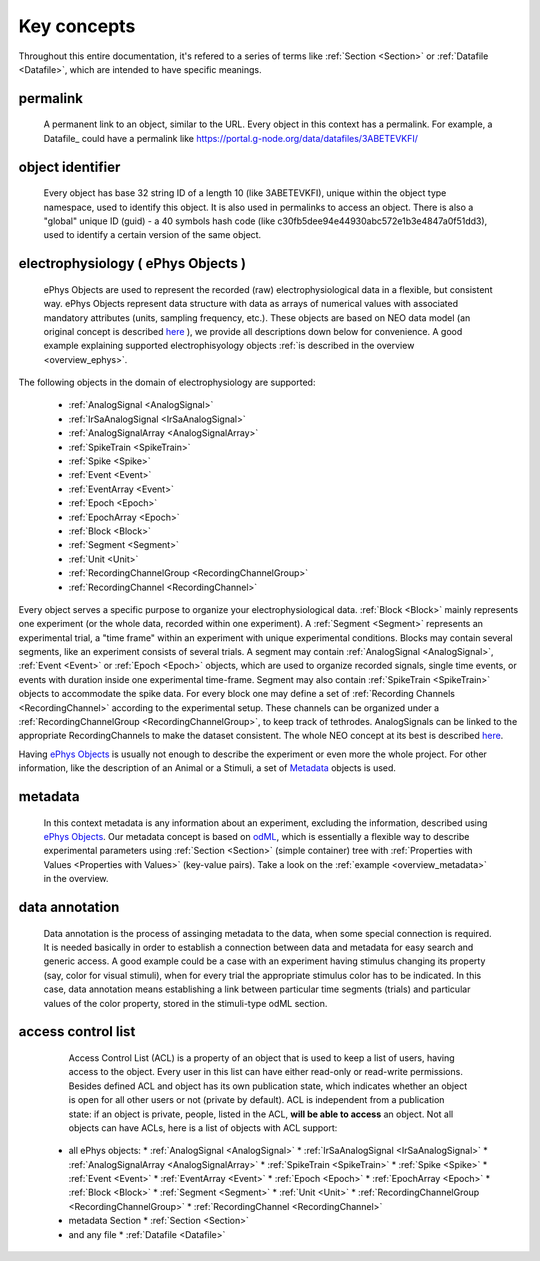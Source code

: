 ============
Key concepts
============

Throughout this entire documentation, it's refered to a series of terms like :ref:`Section <Section>` or :ref:`Datafile <Datafile>`, which are intended to have specific meanings.

.. _common_terms:

---------
permalink
---------

    A permanent link to an object, similar to the URL. Every object in this context has a permalink. For example, a Datafile_ could have a permalink like https://portal.g-node.org/data/datafiles/3ABETEVKFI/

-----------------
object identifier
-----------------

    Every object has base 32 string ID of a length 10 (like 3ABETEVKFI), unique within the object type namespace, used to identify this object. It is also used in permalinks to access an object. There is also a "global" unique ID (guid) - a 40 symbols hash code (like c30fb5dee94e44930abc572e1b3e4847a0f51dd3), used to identify a certain version of the same object.


.. _`ePhys Objects`:

-----------------------------------
electrophysiology ( ePhys Objects )
-----------------------------------

    ePhys Objects are used to represent the recorded (raw) electrophysiological data in a flexible, but consistent way. ePhys Objects represent data structure with data as arrays of numerical values with associated mandatory attributes (units, sampling frequency, etc.). These objects are based on NEO data model (an original concept is described `here <http://neo.readthedocs.org/en/latest/core.html>`_ ), we provide all descriptions down below for convenience. A good example explaining supported electrophisyology objects :ref:`is described in the overview <overview_ephys>`.
The following objects in the domain of electrophysiology are supported:

 * :ref:`AnalogSignal <AnalogSignal>`
 * :ref:`IrSaAnalogSignal <IrSaAnalogSignal>`
 * :ref:`AnalogSignalArray <AnalogSignalArray>`
 * :ref:`SpikeTrain <SpikeTrain>`
 * :ref:`Spike <Spike>`
 * :ref:`Event <Event>`
 * :ref:`EventArray <Event>`
 * :ref:`Epoch <Epoch>`
 * :ref:`EpochArray <Epoch>`
 * :ref:`Block <Block>`
 * :ref:`Segment <Segment>`
 * :ref:`Unit <Unit>`
 * :ref:`RecordingChannelGroup <RecordingChannelGroup>`
 * :ref:`RecordingChannel <RecordingChannel>`

Every object serves a specific purpose to organize your electrophysiological data. :ref:`Block <Block>` mainly represents one experiment (or the whole data, recorded within one experiment). A :ref:`Segment <Segment>` represents an experimental trial, a "time frame" within an experiment with unique experimental conditions. Blocks may contain several segments, like an experiment consists of several trials. A segment may contain :ref:`AnalogSignal <AnalogSignal>`, :ref:`Event <Event>` or :ref:`Epoch <Epoch>` objects, which are used to organize recorded signals, single time events, or events with duration inside one experimental time-frame. Segment may also contain :ref:`SpikeTrain <SpikeTrain>` objects to accommodate the spike data. For every block one may define a set of :ref:`Recording Channels <RecordingChannel>` according to the experimental setup. These channels can be organized under a :ref:`RecordingChannelGroup <RecordingChannelGroup>`, to keep track of tethrodes. AnalogSignals can be linked to the appropriate RecordingChannels to make the dataset consistent. The whole NEO concept at its best is described `here <http://neo.readthedocs.org/>`_.

Having `ePhys Objects`_ is usually not enough to describe the experiment or even more the whole project. For other information, like the description of an Animal or a Stimuli, a set of Metadata_ objects is used.

.. _Metadata:

--------
metadata
--------

    In this context metadata is any information about an experiment, excluding the information, described using `ePhys Objects`_. Our metadata concept is based on `odML <http://www.g-node.org/projects/odml>`_, which is essentially a flexible way to describe experimental parameters using :ref:`Section <Section>` (simple container) tree with :ref:`Properties with Values <Properties with Values>` (key-value pairs). Take a look on the :ref:`example <overview_metadata>` in the overview.


.. _Data annotation:

---------------
data annotation
---------------

    Data annotation is the process of assinging metadata to the data, when some special connection is required. It is needed basically in order to establish a connection between data and metadata for easy search and generic access. A good example could be a case with an experiment having stimulus changing its property (say, color for visual stimuli), when for every trial the appropriate stimulus color has to be indicated. In this case, data annotation means establishing a link between particular time segments (trials) and particular values of the color property, stored in the stimuli-type odML section.


.. _acl_term:

-------------------
access control list
-------------------

    Access Control List (ACL) is a property of an object that is used to keep a list of users, having access to the object. Every user in this list can have either read-only or read-write permissions. Besides defined ACL and object has its own publication state, which indicates whether an object is open for all other users or not (private by default). ACL is independent from a publication state: if an object is private, people, listed in the ACL, **will be able to access** an object. Not all objects can have ACLs, here is a list of objects with ACL support:

 * all ePhys objects:
   * :ref:`AnalogSignal <AnalogSignal>`
   * :ref:`IrSaAnalogSignal <IrSaAnalogSignal>`
   * :ref:`AnalogSignalArray <AnalogSignalArray>`
   * :ref:`SpikeTrain <SpikeTrain>`
   * :ref:`Spike <Spike>`
   * :ref:`Event <Event>`
   * :ref:`EventArray <Event>`
   * :ref:`Epoch <Epoch>`
   * :ref:`EpochArray <Epoch>`
   * :ref:`Block <Block>`
   * :ref:`Segment <Segment>`
   * :ref:`Unit <Unit>`
   * :ref:`RecordingChannelGroup <RecordingChannelGroup>`
   * :ref:`RecordingChannel <RecordingChannel>`
 * metadata Section
   * :ref:`Section <Section>`
 * and any file
   * :ref:`Datafile <Datafile>`


